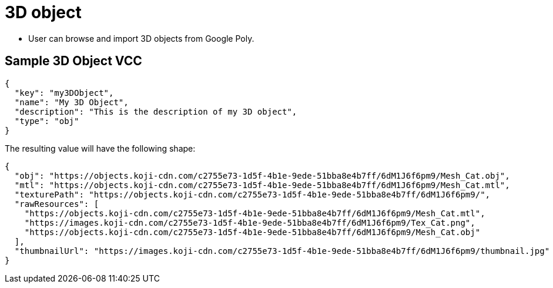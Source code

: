= 3D object
:page-slug: 3d-object

* User can
//tag::description[]
browse and import 3D objects from Google Poly.
//end::description[]

== Sample 3D Object VCC

[source,json]
----
{
  "key": "my3DObject",
  "name": "My 3D Object",
  "description": "This is the description of my 3D object",
  "type": "obj"
}
----

The resulting value will have the following shape:

[source,json]
----
{
  "obj": "https://objects.koji-cdn.com/c2755e73-1d5f-4b1e-9ede-51bba8e4b7ff/6dM1J6f6pm9/Mesh_Cat.obj",
  "mtl": "https://objects.koji-cdn.com/c2755e73-1d5f-4b1e-9ede-51bba8e4b7ff/6dM1J6f6pm9/Mesh_Cat.mtl",
  "texturePath": "https://objects.koji-cdn.com/c2755e73-1d5f-4b1e-9ede-51bba8e4b7ff/6dM1J6f6pm9/",
  "rawResources": [
    "https://objects.koji-cdn.com/c2755e73-1d5f-4b1e-9ede-51bba8e4b7ff/6dM1J6f6pm9/Mesh_Cat.mtl",
    "https://images.koji-cdn.com/c2755e73-1d5f-4b1e-9ede-51bba8e4b7ff/6dM1J6f6pm9/Tex_Cat.png",
    "https://objects.koji-cdn.com/c2755e73-1d5f-4b1e-9ede-51bba8e4b7ff/6dM1J6f6pm9/Mesh_Cat.obj"
  ],
  "thumbnailUrl": "https://images.koji-cdn.com/c2755e73-1d5f-4b1e-9ede-51bba8e4b7ff/6dM1J6f6pm9/thumbnail.jpg"
}
----

